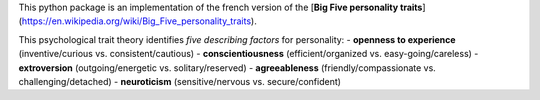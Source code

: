 This python package is an implementation of the french version of the [**Big Five personality traits**](https://en.wikipedia.org/wiki/Big_Five_personality_traits).

This psychological trait theory identifies *five describing factors* for personality:
- **openness to experience** (inventive/curious vs. consistent/cautious)
- **conscientiousness** (efficient/organized vs. easy-going/careless)
- **extroversion** (outgoing/energetic vs. solitary/reserved)
- **agreeableness** (friendly/compassionate vs. challenging/detached)
- **neuroticism** (sensitive/nervous vs. secure/confident)
